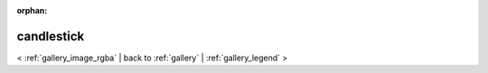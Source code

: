 
:orphan:

.. _gallery_candlestick:

candlestick
###########

< :ref:`gallery_image_rgba` | 
back to :ref:`gallery` | :ref:`gallery_legend` >

.. bokeh-plot:: /Users/caged/Dev/bokeh/examples/plotting/file/candlestick.py
   :source-position: below 
